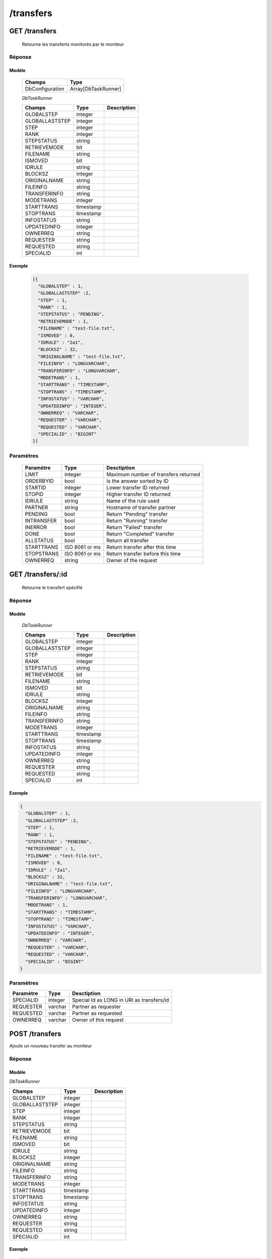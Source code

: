 /transfers
##########

GET /transfers
**************

  Retourne les transferts monitorés par le moniteur

Réponse
=======

Modèle
------

  ================== =======================
  Champs             Type
  ================== =======================
  DbConfiguration    Array[DbTaskRunner]
  ================== =======================

  *DbTaskRunner*

  ================== ========= ============
  Champs             Type      Description
  ================== ========= ============
  GLOBALSTEP         integer
  GLOBALLASTSTEP     integer
  STEP               integer
  RANK               integer
  STEPSTATUS         string
  RETRIEVEMODE       bit
  FILENAME           string
  ISMOVED            bit
  IDRULE             string
  BLOCKSZ            integer
  ORIGINALNAME       string
  FILEINFO           string
  TRANSFERINFO       string
  MODETRANS          integer
  STARTTRANS         timestamp
  STOPTRANS          timestamp
  INFOSTATUS         string
  UPDATEDINFO        integer
  OWNERREQ           string
  REQUESTER          string
  REQUESTED          string
  SPECIALID          int
  ================== ========= ============

Exemple
-------

  .. code-block:: json

    [{
      "GLOBALSTEP" : 1,
      "GLOBALLASTSTEP" :2,
      "STEP" : 1,
      "RANK" : 1,
      "STEPSTATUS" : "PENDING",
      "RETRIEVEMODE" : 1,
      "FILENAME" : "test-file.txt",
      "ISMOVED" : 0,
      "IDRULE" : "2a1",
      "BLOCKSZ" : 32,
      "ORIGINALNAME" : "test-file.txt",
      "FILEINFO" : "LONGVARCHAR",
      "TRANSFERINFO" : "LONGVARCHAR",
      "MODETRANS" : 1,
      "STARTTRANS" : "TIMESTAMP",
      "STOPTRANS" : "TIMESTAMP",
      "INFOSTATUS" : "VARCHAR",
      "UPDATEDINFO" : "INTEGER",
      "OWNERREQ" : "VARCHAR",
      "REQUESTER" : "VARCHAR",
      "REQUESTED" : "VARCHAR",
      "SPECIALID" : "BIGINT"
    }]

Paramètres
==========
  
  =========== =============== ======================================
  Paramètre   Type            Desctiption                           
  =========== =============== ======================================
  LIMIT       integer         Maximum number of transfers returned  
  ORDERBYID   bool            Is the answer sorted by ID            
  STARTID     integer         Lower transfer ID returned            
  STOPID      integer         Higher transfer ID returned           
  IDRULE      string          Name of the rule used                 
  PARTNER     string          Hostname of transfer partner          
  PENDING     bool            Return "Pending" transfer             
  INTRANSFER  bool            Return "Running" transfer             
  INERROR     bool            Return "Failed" transfer              
  DONE        bool            Return "Completed" transfer           
  ALLSTATUS   bool            Return all transfer                   
  STARTTRANS  ISO 8061 or ms  Return transfer after this time       
  STOPSTRANS  ISO 8061 or ms  Return transfer before this time      
  OWNERREQ    string          Owner of the request                  
  =========== =============== ======================================

GET /transfers/:id
******************

  Retourne le transfert spécifié

Réponse
=======

Modèle
------

  *DbTaskRunner*

  ================== ========= ============
  Champs             Type      Description
  ================== ========= ============
  GLOBALSTEP         integer
  GLOBALLASTSTEP     integer
  STEP               integer
  RANK               integer
  STEPSTATUS         string
  RETRIEVEMODE       bit
  FILENAME           string
  ISMOVED            bit
  IDRULE             string
  BLOCKSZ            integer
  ORIGINALNAME       string
  FILEINFO           string
  TRANSFERINFO       string
  MODETRANS          integer
  STARTTRANS         timestamp
  STOPTRANS          timestamp
  INFOSTATUS         string
  UPDATEDINFO        integer
  OWNERREQ           string
  REQUESTER          string
  REQUESTED          string
  SPECIALID          int
  ================== ========= ============

Exemple
-------

.. code-block:: json

    {
      "GLOBALSTEP" : 1,
      "GLOBALLASTSTEP" :2,
      "STEP" : 1,
      "RANK" : 1,
      "STEPSTATUS" : "PENDING",
      "RETRIEVEMODE" : 1,
      "FILENAME" : "test-file.txt",
      "ISMOVED" : 0,
      "IDRULE" : "2a1",
      "BLOCKSZ" : 32,
      "ORIGINALNAME" : "test-file.txt",
      "FILEINFO" : "LONGVARCHAR",
      "TRANSFERINFO" : "LONGVARCHAR",
      "MODETRANS" : 1,
      "STARTTRANS" : "TIMESTAMP",
      "STOPTRANS" : "TIMESTAMP",
      "INFOSTATUS" : "VARCHAR",
      "UPDATEDINFO" : "INTEGER",
      "OWNERREQ" : "VARCHAR",
      "REQUESTER" : "VARCHAR",
      "REQUESTED" : "VARCHAR",
      "SPECIALID" : "BIGINT"
    }

Paramètres
==========

================ ========= =========================================== 
Paramètre        Type      Desctiption                                
================ ========= ===========================================
SPECIALID        integer   Special Id as LONG in URI as transfers/id  
REQUESTER        varchar   Partner as requester                       
REQUESTED        varchar   Partner as requested                       
OWNERREQ         varchar   Owner of this request                      
================ ========= ===========================================

POST /transfers
***************

Ajoute un nouveau transfer au moniteur

Réponse
=======

Modèle
------

*DbTaskRunner*

================== ========= ============
Champs             Type      Description
================== ========= ============
GLOBALSTEP         integer
GLOBALLASTSTEP     integer
STEP               integer
RANK               integer
STEPSTATUS         string
RETRIEVEMODE       bit
FILENAME           string
ISMOVED            bit
IDRULE             string
BLOCKSZ            integer
ORIGINALNAME       string
FILEINFO           string
TRANSFERINFO       string
MODETRANS          integer
STARTTRANS         timestamp
STOPTRANS          timestamp
INFOSTATUS         string
UPDATEDINFO        integer
OWNERREQ           string
REQUESTER          string
REQUESTED          string
SPECIALID          int
================== ========= ============

Exemple
-------

.. code-block:: json

    {
      "GLOBALSTEP" : 1,
      "GLOBALLASTSTEP" :2,
      "STEP" : 1,
      "RANK" : 1,
      "STEPSTATUS" : "PENDING",
      "RETRIEVEMODE" : 1,
      "FILENAME" : "test-file.txt",
      "ISMOVED" : 0,
      "IDRULE" : "2a1",
      "BLOCKSZ" : 32,
      "ORIGINALNAME" : "test-file.txt",
      "FILEINFO" : "LONGVARCHAR",
      "TRANSFERINFO" : "LONGVARCHAR",
      "MODETRANS" : 1,
      "STARTTRANS" : "TIMESTAMP",
      "STOPTRANS" : "TIMESTAMP",
      "INFOSTATUS" : "VARCHAR",
      "UPDATEDINFO" : "INTEGER",
      "OWNERREQ" : "VARCHAR",
      "REQUESTER" : "VARCHAR",
      "REQUESTED" : "VARCHAR",
      "SPECIALID" : "BIGINT"
    }

Paramètres
==========

================ ============ ====================================== 
Paramètre        Type         Desctiption                           
================ ============ ======================================
GLOBALSTEP       integer                                       
GLOBALLASTSTEP   integer                                       
STEP             integer                                       
RANK             integer                                       
STEPSTATUS       varchar                                       
RETRIEVEMODE     bit                                       
FILENAME         varchar                                       
ISMOVED          bit                                       
IDRULE           varchar                                       
BLOCKSZ          integer                                       
ORIGINALNAME     varchar                                       
FILEINFO         longvarchar                                       
TRANSFERINFO     longvarchar                                       
MODETRANS        integer                                       
STARTTRANS       timestamp                                       
STOPTRANS        timestamp                                       
INFOSTATUS       varchar                                       
UPDATEDINFO      integer                                       
OWNERREQ         varchar                                       
REQUESTER        varchar                                       
REQUESTED        varchar                                       
SPECIALID        bigint                                       
================ ============ ======================================

PUT /transfers/:id
******************

Modifie le transfert spécifié

Réponse
=======

Modèle
------

*DbTaskRunner*

================== ========= ============
Champs             Type      Description
================== ========= ============
GLOBALSTEP         integer
GLOBALLASTSTEP     integer
STEP               integer
RANK               integer
STEPSTATUS         string
RETRIEVEMODE       bit
FILENAME           string
ISMOVED            bit
IDRULE             string
BLOCKSZ            integer
ORIGINALNAME       string
FILEINFO           string
TRANSFERINFO       string
MODETRANS          integer
STARTTRANS         timestamp
STOPTRANS          timestamp
INFOSTATUS         string
UPDATEDINFO        integer
OWNERREQ           string
REQUESTER          string
REQUESTED          string
SPECIALID          int
================== ========= ============

Exemple
-------

.. code-block:: json

    {
      "GLOBALSTEP" : 1,
      "GLOBALLASTSTEP" :2,
      "STEP" : 1,
      "RANK" : 1,
      "STEPSTATUS" : "PENDING",
      "RETRIEVEMODE" : 1,
      "FILENAME" : "test-file.txt",
      "ISMOVED" : 0,
      "IDRULE" : "2a1",
      "BLOCKSZ" : 32,
      "ORIGINALNAME" : "test-file.txt",
      "FILEINFO" : "LONGVARCHAR",
      "TRANSFERINFO" : "LONGVARCHAR",
      "MODETRANS" : 1,
      "STARTTRANS" : "TIMESTAMP",
      "STOPTRANS" : "TIMESTAMP",
      "INFOSTATUS" : "VARCHAR",
      "UPDATEDINFO" : "INTEGER",
      "OWNERREQ" : "VARCHAR",
      "REQUESTER" : "VARCHAR",
      "REQUESTED" : "VARCHAR",
      "SPECIALID" : "BIGINT"
    }

Paramètres
==========
  
================ ============ ====================================== 
Paramètre        Type         Desctiption                           
================ ============ ======================================
SPECIALID        bigint                                       
REQUESTER        varchar                                       
REQUESTED        varchar                                       
OWNERREQ         varchar                                       
GLOBALSTEP       integer                                       
GLOBALLASTSTEP   integer                                       
STEP             integer                                       
RANK             integer                                       
STEPSTATUS       varchar                                       
RETRIEVEMODE     bit                                       
FILENAME         varchar                                       
ISMOVED          bit                                       
BLOCKSZ          integer                                       
ORIGINALNAME     varchar                                       
FILEINFO         longvarchar                                       
TRANSFERINFO     longvarchar                                       
MODETRANS        integer                                       
STARTTRANS       timestamp                                       
STOPTRANS        timestamp                                       
INFOSTATUS       varchar                                       
UPDATEDINFO      integer                                       
================ ============ ======================================

DELETE /transfers/:id
*********************

Supprime le transfert spécifié

Réponse
=======

Modèle
------

*DbTaskRunner*

================== ========= ============
Champs             Type      Description
================== ========= ============
GLOBALSTEP         integer
GLOBALLASTSTEP     integer
STEP               integer
RANK               integer
STEPSTATUS         string
RETRIEVEMODE       bit
FILENAME           string
ISMOVED            bit
IDRULE             string
BLOCKSZ            integer
ORIGINALNAME       string
FILEINFO           string
TRANSFERINFO       string
MODETRANS          integer
STARTTRANS         timestamp
STOPTRANS          timestamp
INFOSTATUS         string
UPDATEDINFO        integer
OWNERREQ           string
REQUESTER          string
REQUESTED          string
SPECIALID          int
================== ========= ============

Exemple
-------

.. code-block:: json

    {
      "GLOBALSTEP" : 1,
      "GLOBALLASTSTEP" :2,
      "STEP" : 1,
      "RANK" : 1,
      "STEPSTATUS" : "PENDING",
      "RETRIEVEMODE" : 1,
      "FILENAME" : "test-file.txt",
      "ISMOVED" : 0,
      "IDRULE" : "2a1",
      "BLOCKSZ" : 32,
      "ORIGINALNAME" : "test-file.txt",
      "FILEINFO" : "LONGVARCHAR",
      "TRANSFERINFO" : "LONGVARCHAR",
      "MODETRANS" : 1,
      "STARTTRANS" : "TIMESTAMP",
      "STOPTRANS" : "TIMESTAMP",
      "INFOSTATUS" : "VARCHAR",
      "UPDATEDINFO" : "INTEGER",
      "OWNERREQ" : "VARCHAR",
      "REQUESTER" : "VARCHAR",
      "REQUESTED" : "VARCHAR",
      "SPECIALID" : "BIGINT"
    }

Paramètres
==========
  
================ ========= =========================================== 
Paramètre        Type      Desctiption                                
================ ========= ===========================================
SPECIALID        integer   Special Id as LONG in URI as transfers/id  
REQUESTER        varchar   Partner as requester                       
REQUESTED        varchar   Partner as requested                       
OWNERREQ         varchar   Owner of this request                      
================ ========= ===========================================

